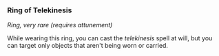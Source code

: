 *** Ring of Telekinesis
:PROPERTIES:
:CUSTOM_ID: ring-of-telekinesis
:END:
/Ring, very rare (requires attunement)/

While wearing this ring, you can cast the /telekinesis/ spell at will,
but you can target only objects that aren't being worn or carried.
